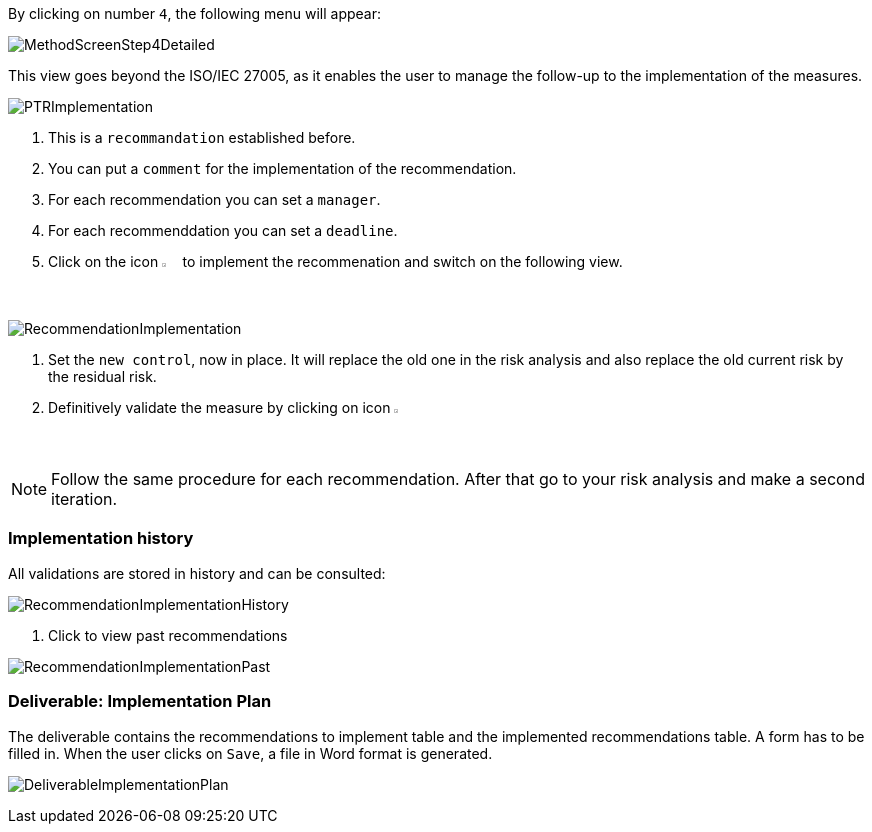 By clicking on number `4`, the following menu will appear:

image:MethodScreenStep4Detailed.png[MethodScreenStep4Detailed]

This view goes beyond the ISO/IEC 27005, as it enables the user to manage the follow-up to the implementation of the measures.

image:PTRImplementation_1_800.png[PTRImplementation]

1. This is a `recommandation` established before.
2. You can put a `comment` for the implementation of the recommendation.
3. For each recommendation you can set a `manager`.
4. For each recommenddation you can set a `deadline`.
5. Click on the icon image:Action.png[pdfwidth=3%,width=2%] to implement the recommenation and switch on the following view.

image:RecommendationImplementation_1_800.png[RecommendationImplementation]

1. Set the `new control`, now in place. It will replace the old one in the risk analysis and also replace the old current risk by the residual risk.
2. Definitively validate the measure by clicking on icon image:Check.png[pdfwidth=3%,width=2%]

[NOTE]
======
Follow the same procedure for each recommendation.
After that go to your risk analysis and make a second iteration.
======

=== Implementation history

All validations are stored in history and can be consulted:

image:RecommendationImplementationHistory_1_800.png[RecommendationImplementationHistory]

1. Click to view past recommendations

image:RecommendationImplementationPast.png[RecommendationImplementationPast]

=== Deliverable: Implementation Plan

The deliverable contains the recommendations to implement table and the implemented recommendations table.
A form has to be filled in. When the user clicks on `Save`, a file in Word format is generated.

image:DeliverableImplementationPlan.png[DeliverableImplementationPlan]

<<<
